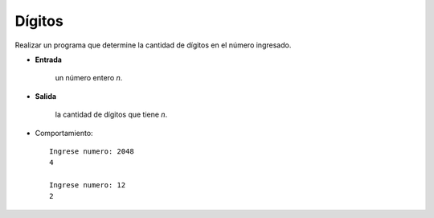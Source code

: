 Dígitos
-------

Realizar un programa que determine la cantidad
de dígitos en el número ingresado.

* **Entrada**

    un número entero *n*.

* **Salida**

    la cantidad de dígitos que tiene *n*.

* Comportamiento::

    Ingrese numero: 2048
    4
    
    Ingrese numero: 12
    2
